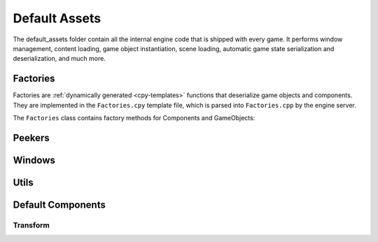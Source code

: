 Default Assets
**************

The default_assets folder contain all the internal engine code that is shipped
with every game. It performs window management, content loading, game object
instantiation, scene loading, automatic game state serialization and
deserialization, and much more.

=====
Factories
=====

Factories are :ref:`dynamically generated <cpy-templates>` functions that
deserialize game objects and components. They are implemented in the
``Factories.cpy`` template file, which is parsed into ``Factories.cpp`` by the
engine server.

The ``Factories`` class contains factory methods for Components and GameObjects:

.. cpp:function:: shared_ptr<Component> Factories::componentFactory(const rapidjson::Value& serializedComponent)

    Given a serialized version of the component, creates an instance of the
    corresponding component class and initializes its public fields with the
    serialized data.

    :param serializedComponent: A serialized object with values for all public fields of the component.

.. cpp:function:: vector<shared_ptr<GameObject>> Factories::gameObjectFactory(const rapidjson::Document& objects)

    Given a serialized version of an array containing game objects and their
    components, creates a vector of game objects and instantiates each one of
    them, populating them with their components (which are instantiated with
    Factories::componentFactory).

    :param objects: Serialized array of gameobjects, containing their components as well.
====
Peekers
====


====
Windows
====


====
Utils
====


====
Default Components
====

----
Transform
----

